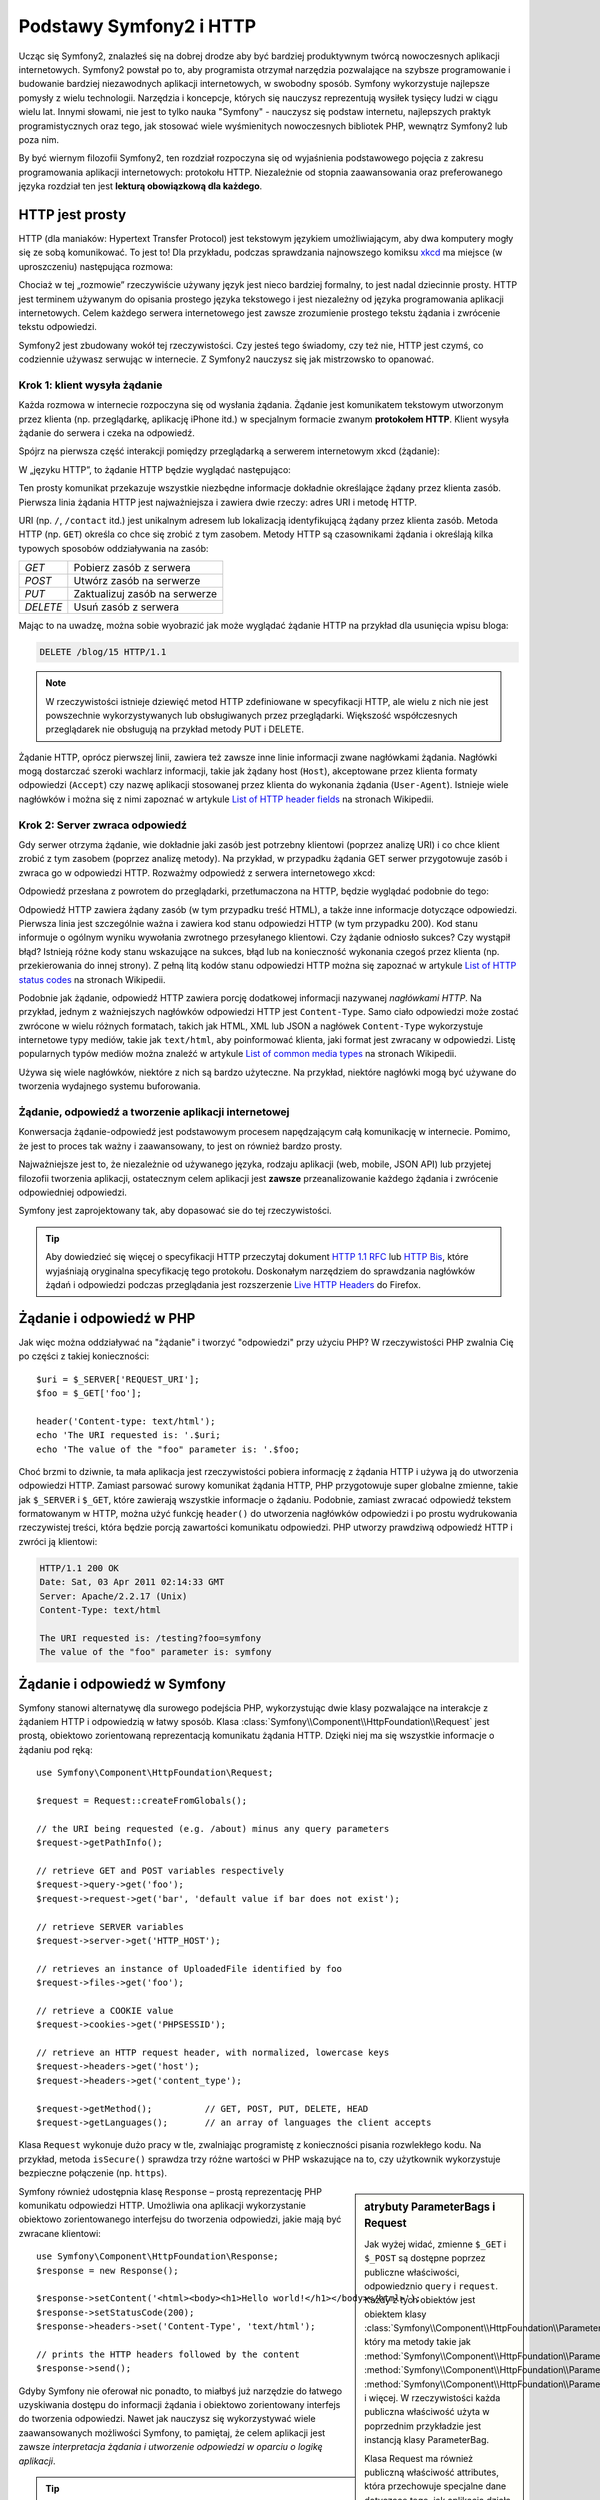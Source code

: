 .. highlight:: php
   :linenothreshold: 2

.. index::
   single: Symfony2; podstawy
   single: HTTP; podstawy

Podstawy Symfony2 i HTTP
========================

Ucząc się Symfony2, znalazłeś się na dobrej drodze aby być bardziej produktywnym
twórcą nowoczesnych aplikacji internetowych. Symfony2 powstał po to, aby programista
otrzymał narzędzia pozwalające na szybsze programowanie i budowanie bardziej
niezawodnych aplikacji internetowych, w swobodny sposób. Symfony wykorzystuje
najlepsze pomysły z wielu technologii. Narzędzia i koncepcje, których się nauczysz
reprezentują wysiłek tysięcy ludzi w ciągu wielu lat. Innymi słowami, nie jest to
tylko nauka "Symfony" - nauczysz się podstaw internetu, najlepszych praktyk
programistycznych oraz tego, jak stosować wiele wyśmienitych nowoczesnych bibliotek
PHP, wewnątrz Symfony2 lub poza nim.

By być wiernym filozofii Symfony2, ten rozdział rozpoczyna się od wyjaśnienia
podstawowego pojęcia z zakresu programowania aplikacji internetowych: protokołu HTTP.
Niezależnie od stopnia zaawansowania oraz preferowanego języka rozdział ten jest
**lekturą obowiązkową dla każdego**.

HTTP jest prosty
----------------

HTTP (dla maniaków: Hypertext Transfer Protocol) jest tekstowym językiem
umożliwiającym, aby dwa komputery mogły się ze sobą komunikować. To jest to! Dla
przykładu, podczas sprawdzania najnowszego komiksu `xkcd`_ ma miejsce (w uproszczeniu)
następująca rozmowa:

.. image:: /images/http-xkcd.png
   :align: center

Chociaż w tej „rozmowie” rzeczywiście używany język jest nieco bardziej formalny,
to jest nadal dziecinnie prosty. HTTP jest terminem używanym do opisania prostego
języka tekstowego i jest niezależny od języka programowania aplikacji internetowych.
Celem każdego serwera internetowego jest zawsze zrozumienie prostego tekstu żądania
i zwrócenie tekstu odpowiedzi.

Symfony2 jest zbudowany wokół tej rzeczywistości. Czy jesteś tego świadomy, czy
też nie, HTTP jest czymś, co codziennie używasz serwując w internecie. Z Symfony2
nauczysz się jak mistrzowsko to opanować.

.. index::
   single: HTTP; paradygmat żądanie-odpowiedź

Krok 1: klient wysyła żądanie
~~~~~~~~~~~~~~~~~~~~~~~~~~~~~

Każda rozmowa w internecie rozpoczyna się od wysłania żądania. Żądanie jest
komunikatem tekstowym utworzonym przez klienta (np. przeglądarkę, aplikację
iPhone itd.) w specjalnym formacie zwanym **protokołem HTTP**. Klient wysyła
żądanie do serwera i czeka na odpowiedź.

Spójrz na pierwsza część interakcji pomiędzy przeglądarką a serwerem internetowym
xkcd (żądanie):

.. image:: /images/http-xkcd-request.png
   :align: center

W „języku HTTP”, to żądanie HTTP będzie wyglądać następująco:

.. code-block:: text
   :linenos:

    GET / HTTP/1.1
    Host: xkcd.com
    Accept: text/html
    User-Agent: Mozilla/5.0 (Macintosh)

Ten prosty komunikat przekazuje wszystkie niezbędne informacje dokładnie określające
żądany przez klienta zasób. Pierwsza linia żądania HTTP jest najważniejsza i zawiera
dwie rzeczy: adres URI i metodę HTTP.

URI (np. ``/``, ``/contact`` itd.) jest unikalnym adresem lub lokalizacją
identyfikującą żądany przez klienta zasób. Metoda HTTP (np. ``GET``) określa co
chce się zrobić z tym zasobem. Metody HTTP są czasownikami żądania i określają
kilka typowych sposobów oddziaływania na zasób:

+----------+-------------------------------+
| *GET*    | Pobierz zasób z serwera       |
+----------+-------------------------------+
| *POST*   | Utwórz zasób na serwerze      |
+----------+-------------------------------+
| *PUT*    | Zaktualizuj zasób na serwerze |
+----------+-------------------------------+
| *DELETE* | Usuń zasób z serwera          |
+----------+-------------------------------+

Mając to na uwadzę, można sobie wyobrazić jak może wyglądać żądanie HTTP na przykład
dla usunięcia wpisu bloga:

.. code-block:: text

    DELETE /blog/15 HTTP/1.1

.. note::

    W rzeczywistości istnieje dziewięć metod HTTP zdefiniowane
    w specyfikacji HTTP, ale wielu z nich nie jest powszechnie
    wykorzystywanych lub obsługiwanych przez przeglądarki.
    Większość współczesnych przeglądarek nie obsługują na przykład
    metody PUT i DELETE.

Żądanie HTTP, oprócz pierwszej linii, zawiera też zawsze inne linie informacji
zwane nagłówkami żądania. Nagłówki mogą dostarczać szeroki wachlarz informacji,
takie jak żądany host (``Host``), akceptowane przez klienta formaty odpowiedzi
(``Accept``) czy nazwę aplikacji stosowanej przez klienta do wykonania żądania
(``User-Agent``). Istnieje wiele nagłówków i można się z nimi zapoznać w artykule
`List of HTTP header fields`_ na stronach Wikipedii.

Krok 2: Server zwraca odpowiedź
~~~~~~~~~~~~~~~~~~~~~~~~~~~~~~~

Gdy serwer otrzyma żądanie, wie dokładnie jaki zasób jest potrzebny klientowi
(poprzez analizę URI) i co chce klient zrobić z tym zasobem (poprzez analizę metody).
Na przykład, w przypadku żądania GET serwer przygotowuje zasób i zwraca go w
odpowiedzi HTTP. Rozważmy odpowiedź z serwera internetowego xkcd:

.. image:: /images/http-xkcd.png
   :align: center

Odpowiedź przesłana z powrotem do przeglądarki, przetłumaczona na HTTP, będzie
wyglądać podobnie do tego:

.. code-block:: text
   :linenos:

    HTTP/1.1 200 OK
    Date: Sat, 02 Apr 2011 21:05:05 GMT
    Server: lighttpd/1.4.19
    Content-Type: text/html

    <html>
      <!-- ... HTML for the xkcd comic -->
    </html>

Odpowiedź HTTP zawiera żądany zasób (w tym przypadku treść HTML), a także inne
informacje dotyczące odpowiedzi. Pierwsza linia jest szczególnie ważna i zawiera
kod stanu odpowiedzi HTTP (w tym przypadku 200). Kod stanu informuje o ogólnym
wyniku wywołania zwrotnego przesyłanego klientowi. Czy żądanie odniosło sukces?
Czy wystąpił błąd? Istnieją różne kody stanu wskazujące na sukces, błąd lub na
konieczność wykonania czegoś przez klienta (np. przekierowania do innej strony).
Z pełną litą kodów stanu odpowiedzi HTTP można się zapoznać w artykule
`List of HTTP status codes`_ na stronach Wikipedii.

Podobnie jak żądanie, odpowiedź HTTP zawiera porcję dodatkowej informacji nazywanej
*nagłówkami HTTP*. Na przykład, jednym z ważniejszych nagłówków odpowiedzi HTTP
jest ``Content-Type``. Samo ciało odpowiedzi może zostać zwrócone w wielu różnych
formatach, takich jak HTML, XML lub JSON a nagłówek ``Content-Type`` wykorzystuje
internetowe typy mediów, takie jak ``text/html``, aby poinformować klienta, jaki
format jest zwracany w odpowiedzi. Listę popularnych typów mediów można znaleźć w
artykule `List of common media types`_ na stronach Wikipedii.

Używa się wiele nagłówków, niektóre z nich są bardzo użyteczne. Na przykład,
niektóre nagłówki mogą być używane do tworzenia wydajnego systemu buforowania.

Żądanie, odpowiedź a tworzenie aplikacji internetowej
~~~~~~~~~~~~~~~~~~~~~~~~~~~~~~~~~~~~~~~~~~~~~~~~~~~~~

Konwersacja żądanie-odpowiedź jest podstawowym procesem napędzającym całą komunikację
w internecie. Pomimo, że jest to proces tak ważny i zaawansowany, to jest on również
bardzo prosty.

Najważniejsze jest to, że niezależnie od używanego języka, rodzaju aplikacji
(web, mobile, JSON API) lub przyjetej filozofii tworzenia aplikacji, ostatecznym
celem aplikacji jest **zawsze** przeanalizowanie każdego żądania i zwrócenie
odpowiedniej odpowiedzi.

Symfony jest zaprojektowany tak, aby dopasować sie do tej rzeczywistości.

.. tip::

    Aby dowiedzieć się więcej o specyfikacji HTTP przeczytaj dokument `HTTP 1.1 RFC`_
    lub `HTTP Bis`_, które wyjaśniają oryginalna specyfikację tego protokołu.
    Doskonałym narzędziem do sprawdzania nagłówków żądań i odpowiedzi podczas
    przeglądania jest rozszerzenie `Live HTTP Headers`_ do Firefox.

.. index::
   single: Symfony2; żądanie i odpowiedź

Żądanie i odpowiedź w PHP
-------------------------

Jak więc można oddziaływać na "żądanie" i tworzyć "odpowiedzi" przy użyciu PHP?
W rzeczywistości PHP zwalnia Cię po części z takiej konieczności::

    $uri = $_SERVER['REQUEST_URI'];
    $foo = $_GET['foo'];

    header('Content-type: text/html');
    echo 'The URI requested is: '.$uri;
    echo 'The value of the "foo" parameter is: '.$foo;

Choć brzmi to dziwnie, ta mała aplikacja jest rzeczywistości pobiera informację z
żądania HTTP i używa ją do utworzenia odpowiedzi HTTP. Zamiast parsować surowy
komunikat żądania HTTP, PHP przygotowuje super globalne zmienne, takie jak
``$_SERVER`` i ``$_GET``, które zawierają wszystkie informacje o żądaniu.
Podobnie, zamiast zwracać odpowiedź tekstem formatowanym w HTTP, można użyć
funkcję ``header()`` do utworzenia nagłówków odpowiedzi i po prostu wydrukowania
rzeczywistej treści, która będzie porcją zawartości komunikatu odpowiedzi.
PHP utworzy prawdziwą odpowiedź HTTP i zwróci ją klientowi:

.. code-block:: text

    HTTP/1.1 200 OK
    Date: Sat, 03 Apr 2011 02:14:33 GMT
    Server: Apache/2.2.17 (Unix)
    Content-Type: text/html

    The URI requested is: /testing?foo=symfony
    The value of the "foo" parameter is: symfony


Żądanie i odpowiedź w Symfony
-----------------------------

Symfony stanowi alternatywę dla surowego podejścia PHP, wykorzystując dwie klasy
pozwalające na interakcje z żądaniem HTTP i odpowiedzią w łatwy sposób.
Klasa :class:`Symfony\\Component\\HttpFoundation\\Request` jest prostą, obiektowo
zorientowaną reprezentacją komunikatu żądania HTTP. Dzięki niej ma się wszystkie
informacje o żądaniu pod ręką::

    use Symfony\Component\HttpFoundation\Request;

    $request = Request::createFromGlobals();

    // the URI being requested (e.g. /about) minus any query parameters
    $request->getPathInfo();

    // retrieve GET and POST variables respectively
    $request->query->get('foo');
    $request->request->get('bar', 'default value if bar does not exist');

    // retrieve SERVER variables
    $request->server->get('HTTP_HOST');

    // retrieves an instance of UploadedFile identified by foo
    $request->files->get('foo');

    // retrieve a COOKIE value
    $request->cookies->get('PHPSESSID');

    // retrieve an HTTP request header, with normalized, lowercase keys
    $request->headers->get('host');
    $request->headers->get('content_type');

    $request->getMethod();          // GET, POST, PUT, DELETE, HEAD
    $request->getLanguages();       // an array of languages the client accepts


Klasa ``Request`` wykonuje dużo pracy w tle, zwalniając programistę z konieczności
pisania rozwlekłego kodu. Na przykład, metoda ``isSecure()`` sprawdza trzy różne
wartości w PHP wskazujące na to, czy użytkownik wykorzystuje bezpieczne połączenie
(np. ``https``).

.. sidebar:: atrybuty ParameterBags i Request

    Jak wyżej widać, zmienne ``$_GET`` i ``$_POST`` są dostępne poprzez publiczne
    właściwości, odpowiedznio ``query`` i ``request``. Każdy z tych obiektów jest
    obiektem klasy :class:`Symfony\\Component\\HttpFoundation\\ParameterBag`, który
    ma metody takie jak
    :method:`Symfony\\Component\\HttpFoundation\\ParameterBag::get`,
    :method:`Symfony\\Component\\HttpFoundation\\ParameterBag::has`,
    :method:`Symfony\\Component\\HttpFoundation\\ParameterBag::all` i więcej.
    W rzeczywistości każda publiczna właściwość użyta w poprzednim przykładzie
    jest instancją klasy ParameterBag.
    
    .. _book-fundamentals-attributes:
      
    Klasa Request ma również publiczną właściwość attributes, która przechowuje
    specjalne dane dotyczące tego, jak aplikacja działa wewnętrznie.
    We frameworku Symfony2 właściwość ``attributes`` przechowuje wartości zwracane
    przez dopasowaną trasę, takie jak ``_controller``, ``id`` (jeżeli ma się
    wieloznacznik ``{id})`` a nawet nazwę dopasowanej trasy (``_route``).
    Właściwość ``attributes`` istnieje wyłącznie po to, aby być miejscem, gdzie
    można przygotować i przechowywać informacje o żądaniu, specyficzne dla kontekstu.

Symfony również udostępnia klasę ``Response`` – prostą reprezentację PHP komunikatu
odpowiedzi HTTP. Umożliwia ona aplikacji wykorzystanie obiektowo zorientowanego
interfejsu do tworzenia odpowiedzi, jakie mają być zwracane klientowi::

    use Symfony\Component\HttpFoundation\Response;
    $response = new Response();

    $response->setContent('<html><body><h1>Hello world!</h1></body></html>');
    $response->setStatusCode(200);
    $response->headers->set('Content-Type', 'text/html');

    // prints the HTTP headers followed by the content
    $response->send();

Gdyby Symfony nie oferował nic ponadto, to miałbyś już narzędzie do łatwego
uzyskiwania dostępu do informacji żądania i obiektowo zorientowany interfejs do
tworzenia odpowiedzi. Nawet jak nauczysz się wykorzystywać wiele zaawansowanych
możliwości Symfony, to pamiętaj, że celem aplikacji jest zawsze *interpretacja
żądania i utworzenie odpowiedzi w oparciu o logikę aplikacji*.

.. tip::

    Klasy ``Request`` i ``Response` są częścią niezależnego komponentu włączonego
    do Symfony o nazwie ``HttpFoundation``. Jest to komponent niezależny i może
    być stosowany poza Symfony, dostarczając klas dla obsługi sesji i wysyłania plików.
    

Podróż od żądania do odpowiedzi
-------------------------------

Obiekty ``Request`` i ``Response`` są bardzo proste, podobnie jak HTTP.
Najtrudniejszym w tworzeniu aplikacji jest to, co trzeba napisać w środku. Innymi
słowami, prawdziwy trud napotyka się przy pisaniu kodu interpretującego informację
żądania i tworzącego odpowiedź.

Twoja aplikacja będzie przypuszczalnie robiła wiele rzeczy, takie jak wysyłanie
wiadomości e-mail, obsługa zgłoszeń formularzy, zapisywanie danych do bazy danych,
generowanie stron HTML i zabezpieczanie zawartości przez system bezpieczeństwa.
Jak zarządzać tym wszystkim i nadal mieć kod zorganizowany i łatwy w utrzymaniu?

Symfony został stworzony, aby rozwiązać wszystkie te problemy za Ciebie.

Kontroler wejściowy
~~~~~~~~~~~~~~~~~~~

Zwykle, aplikacje są budowane tak, aby każda "strona" witryny była fizycznym plikiem:

.. code-block:: text
   :linenos:

    index.php
    contact.php
    blog.php

Istnieje kilka problemów związanych z takim podejściem, włączając w to brak
elastyczności w adresowaniu URL (co jeśli chce się zmienić ``blog.php`` na
``news.php`` bez zerwania wszystkich linków?) i fakt, że każdy plik musi ręcznie
dołączać pewien zbiór plików rdzenia, tak aby bezpieczeństwo, połączenia z bazą
danych i wyszukiwanie mogły być spójne.

Znacznie lepszym rozwiązaniem jest użycie :term:`kontrolera wejścia<kontroler wejścia>` –
pojedynczego pliku PHP obsługującego każde żądanie kierowane do aplikacji.
Na przykład:

+------------------------+------------------------+
| ``/index.php``         | wykonuje ``index.php`` |
+------------------------+------------------------+
| ``/index.php/contact`` | wykonuje ``index.php`` |
+------------------------+------------------------+
| ``/index.php/blog``    | wykonuje ``index.php`` |
+------------------------+------------------------+

.. tip::

    Wykorzystując ``moduł mod_rewrite` Apache (lub równoważny dla innych serwerów
    internetowych), można używać tzw. przyjaznych adresów URL, takich jak ``/``,
    ``/contact`` czy ``/blog``.
    
Teraz każde żądanie jest obsługowane dokładnie w taki sam sposób. Zamiast
pojedynczych adresów URL wykonujących różne pliki PHP, jest *zawsze* wykonywany
kontroler wejścia a trasowanie różnych adresów URL do różnych części aplikacji
wykonywane jest wewnętrznie. Rozwiązuje to obydwa problemy wynikające z pierwotnego
rozwiązania. Prawie wszystkie współczesne aplikacje internetowe tak robią – włączając
w to WordPress.


Bądź zorganizowany
~~~~~~~~~~~~~~~~~~

Ale jak wiedzieć, która strona powinna być wygenerowana przez kontroler i jak można
wykonać generowanie każdej strony w sposób jasny? Tak czy owak, trzeba sprawdzić
przychodzące adresy URI i wykonać różne części kodu, w zależności od tej wartości.
Można to zrobić szybko i brzydko::

    // index.php
    use Symfony\Component\HttpFoundation\Request;
    use Symfony\Component\HttpFoundation\Response;
    $request = Request::createFromGlobals();
    $path = $request->getPathInfo(); // the URI path being requested

    if (in_array($path, array('', '/')) {
        $response = new Response('Welcome to the homepage.');
    } elseif ($path == '/contact') {
        $response = new Response('Contact us');
    } else {
        $response = new Response('Page not found.', 404);
    }
    $response->send();

Rozwiązanie tego problemu może być trudne. Na szczęście jest to dokładnie
zaprojektowane w Symfony.

Przetwarzanie w aplikacji Symfony
~~~~~~~~~~~~~~~~~~~~~~~~~~~~~~~~~

Kiedy zdecydujesz się powierzyć Symfony obsługę każdego żądania, to życie może
stać się łatwiejsze. Symfony stosuje taki sam prosty wzorzec dla każdego żądanie:

.. _request-flow-figure:

.. figure:: /images/request-flow.png
   :align: center
   :alt: Symfony2 request flow

Przychodzące żądania są interpretowane przez trasowanie (ang. routing) i przekazywane
są do funkcji (metody) kontrolera, który zwraca obiekt Response.

Każda "strona" witryny jest zdefiniowana w pliku konfiguracji trasowania, który 
odwzorowuje adresy URL na funkcje PHP. Zadaniem każdej takiej funkcji
PHP, nazywanej :term:`kontrolerem<kontroler>`, jest wykorzystanie informacji z żądania
(wraz z wielu innymi narzędziami udostępnionymi w Symfony) dla utworzenia i
zwrócenia obiektu ``Response``. Innymi słowami, kontroler jest tą częścią kodu,
która interpretuje żądanie oraz tworzy i zwraca odpowiedź.

Jest to takie proste. Przyjrzyjmy się temu:

* Każde żądanie przetwarzane jest przez kontroler wejściowy;

* System trasowania, w oparciu o informacje z żądania i konfigurację trasowania,
  określa jakie mają zostać wykonane funkcje PHP;

* Wykonywana jest właściwa funkcja PHP, tworząc i zwracając odpowiedni obiekt ``Response``.

Żądanie Symfony w akcji
~~~~~~~~~~~~~~~~~~~~~~~

Przyglądnijmy się temu procesowi, bez zagłębiania się w szczegóły.
Załóżmy, że chcesz dodać stronę ``/contact`` do swojej aplikacji Symfony.
W pierwszej kolejności dodaj wpis dla ``/contact`` do pliku konfiguracji trasowania:

.. configuration-block::

    .. code-block:: yaml
       :linenos:

        # app/config/routing.yml
        contact:
            path:     /contact
            defaults: { _controller: AcmeDemoBundle:Main:contact }

    .. code-block:: xml
       :linenos:

        <route id="contact" path="/contact">
            <default key="_controller">AcmeBlogBundle:Main:contact</default>
        </route>

    .. code-block:: php
       :linenos:

        // app/config/routing.php
        use Symfony\Component\Routing\RouteCollection;
        use Symfony\Component\Routing\Route;

        $collection = new RouteCollection();
        $collection->add('contact', new Route('/contact', array(
            '_controller' => 'AcmeBlogBundle:Main:contact',
        )));

        return $collection;

.. note::

   W tym przykładzie do określenia konfiguracji trasowania zastosowano format YAML.
   Konfiguracja trasowania może być również napisana w innych formatach, takich
   jak XML lub PHP.

Kiedy ktoś odwiedza stronę ``/contact``, to dopasowywana jest trasa i wykonywany
jest określony kontroler. Jak można się dowiedzieć w rozdziale :doc:`routing`,
łańcuch ``AcmeDemoBundle:Main:contact`` jest skróconą składnią wskazującą metodę
``contactAction`` wewnątrz klasy o nazwie ``MainController``::

    // src/Acme/DemoBundle/Controller/MainController.php
    use Symfony\Component\HttpFoundation\Response;

    class MainController
    {
        public function contactAction()
        {
            return new Response('<h1>Kontakt z nami</h1>');
        }
    }


W tym prostym przykładzie kontroler tworzy obiekt :class:`Symfony\\Component\\HttpFoundation\\Response`
z kodem HTML ``<h1>Kontakt z nami</h1>``.
W rozdziale :doc:`controller`, dowiesz się jak kontroler
może przetwarzać szablony, umożliwiając by kod „warstwy prezentacji” (czyli cokolwiek,
co napisane jest w HTML) był zapisany w oddzielnym pliku. Odciąża to kontroler,
pozostawiając mu trudniejsze zadania: interakcję z bazą danych, obsługę przekazywanych
danych lub wysyłanie wiadomości e-mail.

Symfony2: Buduj swoja aplikacje a nie swoje narzędzia
-----------------------------------------------------

Teraz już wiesz, że celem każdej aplikacji jest zinterpretowanie przychodzącego
żądania HTTP i utworzenie odpowiedniej odpowiedzi. Gdy aplikacja jest rozbudowywana,
staje się coraz trudniejszym utrzymanie kodu w dobrej organizacji. Niezmiennie
wykonywane są w kółko te same złożone zadania: utrzymywanie zapisów w bazie danych,
generowanie i ponowne wykorzystywanie szablonów, obsługa zgłoszeń z formularzy,
wysyłanie wiadomości e-mail, walidacja danych wprowadzanych przez użytkownika
i obsługa bezpieczeństwa.

Dobrą wiadomością jest to, że żadne z tych zadań nie jest wyjątkowe. Symfony oferuje
pełny framework narzędzi, które pozwalają zbudować aplikację, a nie własne narzędzia.
W Symfony2 nic nie jest narzucone programiście: ma on pełną swobodę w wykorzystaniu
frameworka, tylko jakiejś jego części albo całości.



.. index::
   single: Symfony2; komponenty


Standalone Tools: The Symfony2 *Components*
~~~~~~~~~~~~~~~~~~~~~~~~~~~~~~~~~~~~~~~~~~~

Więc czym jest Symfony2? Po pierwsze, Symfony2 jest zbiorem ponad dwudziestu
niezależnych bibliotek, które mogą być wykorzystane w jakimkolwiek projekcie PHP.
Biblioteki te, o nazwie Symfony2 Components, zawierają pożyteczny kod dla niemal
każdego rozwiązania, niezależnie od tego jak projekt jest tworzony. Oto kilka z nich:

* :doc:`HttpFoundation</components/http_foundation/introduction>` -  zawiera klasy
   ``Request`` i ``Response``, jak również klasy do obsługi sesji i pobierania plików;

* :doc:`Routing</components/routing/introduction>` - zaawansowany i szybki system
   trasowania pozwalający odwzorować konkretny adres URI (np. ``/contact``) na
   informację o tym jak żądanie powinno zostać obsłużone (np. poprzez wykonanie
   metody ``contactAction()``);

* `Form`_ - w pełni funkcjonalna biblioteka do tworzenia formularzy i obsługi
   zgłoszeń formularza;

* `Validator`_ system do tworzenia reguł dotyczących danych i sprawdzanie danych
   pod kątem spełniania tych reguł;;

* :doc:`ClassLoader</components/class_loader>` biblioteka automatycznego ładowania
   klas PHP, bez konieczności wczytywanie plików klas przez funkcj PHP (``require`` itp.);;

* :doc:`Templating</components/templating>` zestaw narzędzi do przetwarzania szablonów,
   obsługi dziedziczenia szablonów (czyli szablon jest kształtowany na bazie układów - *ang. layouts*)
   oraz do wykonywania innych zadań szablonu;

* `Security`_ - bardzo zaawansowana biblioteka do obsługi wszystkich aspektów bezpieczeństwa
   wewnątrz aplikacji;

* `Translation`_ zbiór bibliotek do tłumaczenia łańcuchów tekstowych w aplikacji.

Każdy z tych komponentów jest samodzielny i może być wykorzystany oddzielnie w
dowolnym projekcie PHP, niezależnie od tego, czy używa się frameworka Symfony2,
czy też nie. Każda część jest zrobiona po to, aby być wykorzystana jeżeli zachodzi
taka potrzeba

Pełne rozwiązanie: *framework* Symfony2
~~~~~~~~~~~~~~~~~~~~~~~~~~~~~~~~~~~~~~~

Więc czym jest ten framework Symfony2? Framework Symfony2 jest biblioteką PHP
realizujący dwa oddzielne zadania:

#. Zapewnienia wybór komponentów (czyli *Symfony2 Components*) i dodatkowych
   bibliotek (np. `Swiftmailer`_ dla wysyłania wiadomości e-mail);

#. Zapewnienia sensowną konfigurację i "sklejenie" wszystkich bibliotek w całość.

Celem frameworka jest zintegrowanie wielu niezależnych narzędzi w jeden spójny
interfejs programistyczny. Nawet sam framework jest pakietem (ang. bundle)
(czyli wtyczką) mogącą zostać skonfigurowaną i całkowicie zmienioną.

Symfony2 dostarcza potężny zestaw narzędzi do szybkiego tworzenia aplikacji
internetowych, bez narzucania programiście rozwiązań w zakresie funkcjonalności
aplikacji. Zwykły użytkownik może szybko rozpocząć programowanie, stosując okreśłoną
dystrybucje Symfony2, która dostarcza framework z sensownymi domyślnymi ustawieniami.
Dla bardziej zaawansowanych użytkowników praktycznie nie ma ograniczeń.

.. _`xkcd`: http://xkcd.com/
.. _`HTTP 1.1 RFC`: http://www.w3.org/Protocols/rfc2616/rfc2616.html
.. _`HTTP Bis`: http://datatracker.ietf.org/wg/httpbis/
.. _`Live HTTP Headers`: https://addons.mozilla.org/en-US/firefox/addon/live-http-headers/
.. _`List of HTTP status codes`: http://en.wikipedia.org/wiki/List_of_HTTP_status_codes
.. _`List of HTTP header fields`: http://en.wikipedia.org/wiki/List_of_HTTP_header_fields
.. _`List of common media types`: http://en.wikipedia.org/wiki/Internet_media_type#List_of_common_media_types
.. _`Form`: https://github.com/symfony/Form
.. _`Validator`: https://github.com/symfony/Validator
.. _`Security`: https://github.com/symfony/Security
.. _`Translation`: https://github.com/symfony/Translation
.. _`Swiftmailer`: http://swiftmailer.org/
